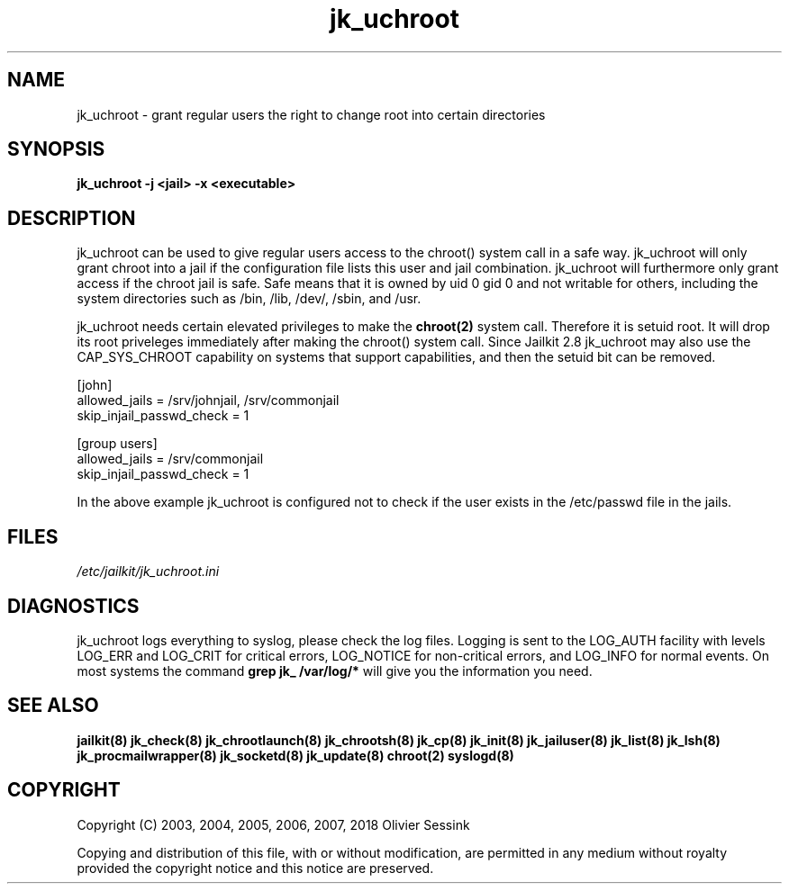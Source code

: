 .TH jk_uchroot 8 07-02-2010 JAILKIT jk_uchroot

.SH NAME
jk_uchroot \- grant regular users the right to change root into certain directories

.SH SYNOPSIS

.B jk_uchroot -j <jail> -x <executable>

.SH DESCRIPTION

jk_uchroot can be used to give regular users access to the chroot() system call in a safe way. jk_uchroot will only grant chroot into a jail if the configuration file lists this user and jail combination. jk_uchroot will furthermore only grant access if the chroot jail is safe. Safe means that it is owned by uid 0 gid 0 and not writable for others, including the system directories such as  /bin, /lib, /dev/, /sbin, and /usr.

jk_uchroot needs certain elevated privileges to make the 
.BR chroot(2)
system call. Therefore it is setuid root. It will drop its root priveleges immediately after making the chroot() system call. Since Jailkit 2.8 jk_uchroot may also use the CAP_SYS_CHROOT capability on systems that support capabilities, and then the setuid bit can be removed.

.nf
.sp
[john]
allowed_jails = /srv/johnjail, /srv/commonjail
skip_injail_passwd_check = 1

[group users]
allowed_jails = /srv/commonjail
skip_injail_passwd_check = 1

.fi

In the above example jk_uchroot is configured not to check if the user exists in the /etc/passwd file in the jails. 

.SH FILES

.I /etc/jailkit/jk_uchroot.ini

.SH DIAGNOSTICS

jk_uchroot logs everything to syslog, please check the log files. Logging is sent to the LOG_AUTH facility with levels LOG_ERR and LOG_CRIT for critical errors, LOG_NOTICE for non-critical errors,  and LOG_INFO for normal events. On most systems the command
.B grep jk_ /var/log/*
will give you the information you need. 

.SH "SEE ALSO"
.BR jailkit(8)
.BR jk_check(8)
.BR jk_chrootlaunch(8)
.BR jk_chrootsh(8)
.BR jk_cp(8)
.BR jk_init(8)
.BR jk_jailuser(8)
.BR jk_list(8)
.BR jk_lsh(8)
.BR jk_procmailwrapper(8)
.BR jk_socketd(8)
.BR jk_update(8)
.BR chroot(2)
.BR syslogd(8)

.SH COPYRIGHT

Copyright (C) 2003, 2004, 2005, 2006, 2007, 2018 Olivier Sessink

Copying and distribution of this file, with or without modification,
are permitted in any medium without royalty provided the copyright
notice and this notice are preserved.
